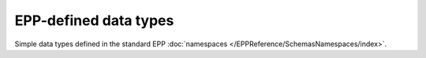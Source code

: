 


EPP-defined data types
======================

Simple data types defined in the standard EPP :doc:`namespaces
</EPPReference/SchemasNamespaces/index>`.

.. glossary::
   :sorted:

   eppcom:roidType
      a :term:`xs:token` matching the ``(\w|_){1,80}-\w{1,8}`` pattern

   eppcom:clIDType
      a :term:`xs:token` of the length between 3 and 16 characters

   eppcom:labelType
      a :term:`xs:token` of the length between 1 and 255 characters

   eppcom:minTokenType
      a :term:`xs:token` of the length at least 1

   epp:pwType
      a :term:`xs:token` of the length between 6 and 16 characters

   epp:trIDStringType
      a :term:`xs:token` of the length between 3 and 64 characters
